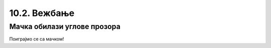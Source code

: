 10.2. Вежбање
=============

Мачка обилази углове прозора
----------------------------

Поиграјмо се са мачком!

.. questionnote::
    Ваш задатак је да прошетате мачку по угловима прозора. На почетку мачка је у горњем левом углу.
    Одведите је  у доњи леви угао, затим у горњи десни угао и на крају у доњи десни угао прозора. Сваки
    пут покрените програм да видите да ли сте успели тј. да ли је мачка у углу у ком сте желели.
    Користите функције ``get_width()`` и ``get_height()`` да бисте прецизно рекли мачки где треба да дође.
    Уживајте у шетњи!

.. activecode:: прошетати_мачку
    :nocodelens:
    :includesrc: _includes/slika.py

.. infonote::
    На сличан начин можете се поиграти и са вашим именом тако шро ћете га прво претворити у сличицу текста.